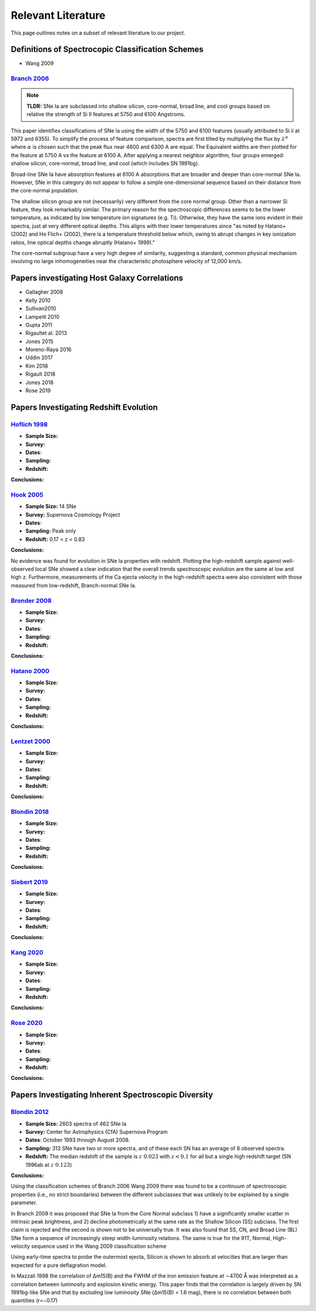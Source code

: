 ===================
Relevant Literature
===================

This page outlines notes on a subset of relevant literature to our project.

Definitions of Spectrocopic Classification Schemes
==================================================

- Wang 2009

`Branch 2006`_
--------------

.. note:: **TLDR:** SNe Ia are subclassed into shallow silicon, core-normal,
   broad line, and cool groups based on relative the strength of Si II
   features at 5750 and 6100 Angstroms.

This paper identifies classifications of SNe Ia using the width of the 5750
and 6100 features (usually attributed to Si ii at 5972 and 6355). To simplify
the process of feature comparison, spectra are first tilted by multiplying
the flux by :math:`\lambda^\alpha` where :math:`\alpha` is chosen such that
the peak flux near 4600 and 6300 A are equal. The Equivalent widths are then
plotted for the feature at 5750 A vs the feature at 6100 A. After applying a
nearest neighbor algorithm, four groups emerged: shallow silicon, core-normal,
broad line, and cool (which includes SN 1991bg).

Broad-line SNe Ia have absorption features at 6100 A absorptions that are
broader and deeper than core-normal SNe Ia. However, SNe in this category do
not appear to follow a simple one-dimensional sequence based on their distance
from the core-normal population.

The shallow silicon group are not (necessarily) very different from the core
normal group. Other than a narrower Si feature, they look remarkably similar.
The primary reason for the spectroscopic differences seems to be the lower
temperature, as indicated by low temperature ion signatures (e.g. Ti).
Otherwise, they have the same ions evident in their spectra, just at very
different optical depths. This aligns with their lower temperatures since "as
noted by Hatano+ (2002) and Ho Flich+ (2002), there is a
temperature threshold below which, owing to abrupt changes in key ionization
ratios, line optical depths change abruptly (Hatano+ 1999)."

The core-normal subgroup have a very high degree of similarity, suggesting
a standard, common physical mechanism involving no large inhomogeneities near
the characteristic photosphere velocity of 12,000 km/s.

Papers investigating Host Galaxy Correlations
=============================================

- Gallagher 2008
- Kelly 2010
- Sullivan2010
- Lampeitl 2010
- Gupta 2011
- Rigaultet al. 2013
- Jones 2015
- Moreno-Raya 2016
- Uddin 2017
- Kim 2018
- Rigault 2018
- Jones 2018
- Rose 2019

Papers Investigating Redshift Evolution
=======================================

`Hoflich 1998`_
---------------

- **Sample Size:**
- **Survey:**
- **Dates**:
- **Sampling:**
- **Redshift:**

**Conclusions:**


`Hook 2005`_
------------

- **Sample Size:** 14 SNe
- **Survey:** Supernova Cosmology Project
- **Dates**:
- **Sampling:** Peak only
- **Redshift:** 0.17 < z < 0.83

**Conclusions:**

No evidence was found for evolution in SNe Ia properties with redshift.
Plotting the high-redshift sample against well-observed local SNe showed a
clear indication that the overall trends spectroscopic evolution are the
same at low and high z. Furthermore, measurements of the Ca ejecta velocity
in the high-redshift spectra were also consistent with those measured from
low-redshift, Branch-normal SNe Ia.

`Bronder 2008`_
---------------

- **Sample Size:**
- **Survey:**
- **Dates**:
- **Sampling:**
- **Redshift:**

**Conclusions:**

`Hatano  2000`_
---------------

- **Sample Size:**
- **Survey:**
- **Dates**:
- **Sampling:**
- **Redshift:**

**Conclusions:**

`Lentzet 2000`_
---------------

- **Sample Size:**
- **Survey:**
- **Dates**:
- **Sampling:**
- **Redshift:**

**Conclusions:**

`Blondin 2018`_
---------------

- **Sample Size:**
- **Survey:**
- **Dates**:
- **Sampling:**
- **Redshift:**

**Conclusions:**

`Siebert 2019`_
---------------

- **Sample Size:**
- **Survey:**
- **Dates**:
- **Sampling:**
- **Redshift:**

**Conclusions:**

`Kang 2020`_
-------------

- **Sample Size:**
- **Survey:**
- **Dates**:
- **Sampling:**
- **Redshift:**

**Conclusions:**

`Rose 2020`_
-------------

- **Sample Size:**
- **Survey:**
- **Dates**:
- **Sampling:**
- **Redshift:**

**Conclusions:**

Papers Investigating Inherent Spectroscopic Diversity
=====================================================

`Blondin 2012`_
---------------

- **Sample Size:** 2603 spectra of 462 SNe Ia
- **Survey:** Center for Astrophysics (CfA) Supernova Program
- **Dates**: October 1993 through August 2008.
- **Sampling:** 313 SNe have two or more spectra, and of these each SN has an
  average of 8 observed spectra.
- **Redshift:** The median redshift of the sample is :math:`z ~ 0.023` with
  :math:`z < 0.1` for all but a single high redshift target
  (SN 1996ab at :math:`z ~ 0.123`)

**Conclusions:**

Using the classification schemes of Branch 2006 Wang 2009 there was found to
be a continuum of spectroscopic properties (i.e., no strict boundaries)
between the different subclasses that was unlikely to be explained by a single
parameter.

In Branch 2009 it was proposed that SNe Ia from the Core Normal subclass
1) have a significantly smaller scatter in intrinsic peak brightness, and 2)
decline photometrically at the same rate as the Shallow Silicon (SS) subclass.
The first claim is rejected and the second is shown not to be universally true.
It was also found that SS, CN, and Broad Line (BL) SNe form a sequence of
increasingly steep width-luminosity relations. The same is true for the
91T, Normal, High-velocity sequence used in the Wang 2009 classification
scheme

Using early-time spectra to probe the outermost ejecta, Silicon is shown to
absorb at velocities that are larger than expected for a pure deflagration
model.

In Mazzali 1998 the correlation of Δm15(B) and the FWHM of the iron emission
feature at ∼4700 Å was interpreted as a correlation between luminosity and
explosion kinetic energy. This paper finds that the correlation is largely
driven by SN 1991bg-like SNe and that by excluding low luminosity SNe
(Δm15(B) < 1.6 mag), there is no correlation between both quantities (r=−0.17)

.. _Branch 2006: https://ui.adsabs.harvard.edu/abs/2006PASP..118..560B/abstract
.. _Blondin 2012: https://ui.adsabs.harvard.edu/abs/2012AJ....143..126B/abstract
.. _Siebert 2019: https://ui.adsabs.harvard.edu/abs/2019MNRAS.486.5785S/abstract
.. _Hook 2005: https://ui.adsabs.harvard.edu/abs/2005AJ....130.2788H/abstract
.. _Bronder 2008: https://www.aanda.org/articles/aa/pdf/2008/03/aa7655-07.pdf
